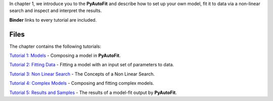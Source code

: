 In chapter 1, we introduce you to the **PyAutoFit** and describe how to set up your own model, fit it to data via
a non-linear search and inspect and interpret the results.

**Binder** links to every tutorial are included.

Files
-----

The chapter contains the following tutorials:

`Tutorial 1: Models <https://mybinder.org/v2/gh/Jammy2211/autofit_workspace/release?filepath=notebooks/howtofit/chapter_1_introduction/tutorial_1_models.ipynb>`_
- Composing a model in **PyAutoFit**.

`Tutorial 2: Fitting Data <https://mybinder.org/v2/gh/Jammy2211/autofit_workspace/release?filepath=notebooks/howtofit/chapter_1_introduction/tutorial_2_fitting_data.ipynb>`_
- Fitting a model with an input set of parameters to data.

`Tutorial 3: Non Linear Search <https://mybinder.org/v2/gh/Jammy2211/autofit_workspace/release?filepath=notebooks/howtofit/chapter_1_introduction/tutorial_3_non_linear_search.ipynb>`_
- The Concepts of a Non Linear Search.

`Tutorial 4: Complex Models <https://mybinder.org/v2/gh/Jammy2211/autofit_workspace/release?filepath=notebooks/howtofit/chapter_1_introduction/tutorial_4_complex_models.ipynb>`_
- Composing and fitting complex models.

`Tutorial 5: Results and Samples <https://mybinder.org/v2/gh/Jammy2211/autofit_workspace/release?filepath=notebooks/howtofit/chapter_1_introduction/tutorial_5_results_and_samples.ipynb>`_
- The results of a model-fit output by **PyAutoFit**.
